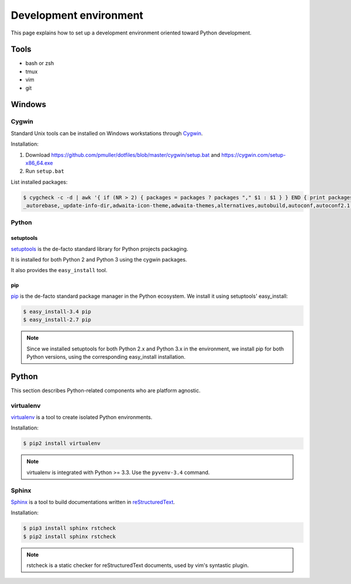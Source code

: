 Development environment
=======================

This page explains how to set up a development environment oriented toward
Python development.


Tools
-----

* bash or zsh
* tmux
* vim
* git


Windows
-------


Cygwin
~~~~~~

Standard Unix tools can be installed on Windows workstations through
`Cygwin <https://cygwin.com/>`_.

Installation:

#. Download https://github.com/pmuller/dotfiles/blob/master/cygwin/setup.bat
   and https://cygwin.com/setup-x86_64.exe
#. Run ``setup.bat``

List installed packages:

.. code-block:: console

    $ cygcheck -c -d | awk '{ if (NR > 2) { packages = packages ? packages "," $1 : $1 } } END { print packages }'
    _autorebase,_update-info-dir,adwaita-icon-theme,adwaita-themes,alternatives,autobuild,autoconf,autoconf2.1,autoconf2.5,autogen,automake,automake1.10,automake1.11,automake1.12,automake1.13,automake1.14,automake1.15,automake1.4,automake1.5,automake1.6,automake1.7,automake1.8,automake1.9,base-cygwin,base-files,bash,bash-completion,binutils,bzip2,ca-certificates,cfv,coreutils,crypt,csih,curl,cygrunsrv,cygutils,cygwin,cygwin-devel,dash,dbus,dbus-x11,ddd,desktop-file-utils,diffutils,dos2unix,doxygen,dri-drivers,editrights,file,findutils,font-adobe-dpi100,font-adobe-dpi75,font-alias,font-bh-lucidatypewriter-dpi75,font-misc-misc,gamin,gawk,gdb,gdk-pixbuf2.0-svg,getent,git,git-completion,git-gui,git-review,gitk,gnome-menus,gnupg,googlecl,grep,groff,gsettings-desktop-schemas,gtk-update-icon-cache,gtk2.0-engines-pixmap,gvim,gzip,hicolor-icon-theme,hostname,indent,inetutils,inetutils-server,info,ipc-utils,ipcalc,irssi,less,lftp,libargp,libatk1.0_0,libattr1,libblkid1,libbz2_1,libcairo2,libcatgets1,libclang,libcom_err2,libcroco0.6_3,libcrypt0,libcurl4,libdatrie1,libdb5.3,libdbus1_3,libedit0,libEGL1,libevent2.0_5,libexpat1,libfam0,libffi6,libfontconfig1,libfontenc1,libfreetype6,libgcc1,libgdbm4,libgdk_pixbuf2.0_0,libGL1,libglapi0,libglib2.0_0,libgmp10,libgnome-menu3_0,libgnutls28,libgraphite2_3,libgssapi_krb5_2,libgtk2.0_0,libguile17,libharfbuzz0,libhogweed2,libICE6,libiconv,libiconv2,libidn11,libintl-devel,libintl8,libjasper1,libjbig2,libjpeg8,libk5crypto3,libkrb5_3,libkrb5support0,libllvm3.5,libltdl7,liblzma5,liblzo2_2,libmcpp0,libmetalink3,libmpfr4,libncursesw10,libnettle4,libopenldap2_4_2,libopenssl100,libopts-devel,libopts25,libp11-kit0,libpango1.0_0,libpcre1,libpipeline1,libpixman1_0,libpng16,libpopt0,libreadline7,librsvg2_2,libsasl2_3,libsigsegv2,libSM6,libsmartcols1,libsqlite3_0,libssh2_1,libssp0,libstdc++6,libtasn1_6,libthai0,libtiff6,libusb0,libuuid-devel,libuuid1,libwrap0,libX11-xcb1,libX11_6,libXau6,libXaw7,libxcb-glx0,libxcb-icccm4,libxcb-image0,libxcb-render0,libxcb-shm0,libxcb-util1,libxcb1,libXcomposite1,libXcursor1,libXdamage1,libXdmcp6,libXext6,libXfixes3,libXfont1,libXft2,libXi6,libXinerama1,libxkbfile1,libXm4,libxml2,libXmu6,libXmuu1,libXpm4,libXrandr2,libXrender1,libXss1,libXt6,links,login,lrzip,luit,lynx,lzip,m4,make,man-db,mcpp,mintty,nc,net-snmp,net-snmp-agent-libs,net-snmp-devel,net-snmp-gui,net-snmp-libs,net-snmp-python,net-snmp-utils,openssh,openssl,p11-kit,p11-kit-trust,patch,pax,perl,perl-Carp,perl-Encode-Locale,perl-Error,perl-File-Listing,perl-HTML-Parser,perl-HTML-Tagset,perl-HTTP-Cookies,perl-HTTP-Daemon,perl-HTTP-Date,perl-HTTP-Message,perl-HTTP-Negotiate,perl-IO-HTML,perl-libwww-perl,perl-LWP-MediaTypes,perl-Net-HTTP,perl-net-snmp,perl-Pod-Simple,perl-Socket,perl-Stow,perl-URI,perl-WWW-RobotRules,perl_autorebase,perl_base,ping,popt,procps,psmisc,pwgen,python,python-chardet,python-gdata,python-requests,python-setuptools,python-simplejson,python-six,python-urllib3,python3,python3-setuptools,rebase,rgb,rsync,run,screen,sed,setxkbmap,shared-mime-info,shutdown,socat,stow,stunnel,tar,tcl,tcl-tk,tcsh,terminfo,texinfo,tftp,tftp-server,time,tmux,tree,ttcp,tzcode,unace,unzip,util-linux,vim,vim-common,vim-minimal,wget,which,whois,xauth,xbitmaps,xcursor-themes,xdg-user-dirs,xf86-video-dummy,xf86-video-nested,xhost,xinit,xkbcomp,xkbutils,xkeyboard-config,xmodmap,xorg-scripts,xorg-server,xorg-server-common,xorg-x11-fonts-dpi100,xorg-x11-fonts-dpi75,xorg-x11-fonts-ethiopic,xorg-x11-fonts-misc,xorg-x11-fonts-Type1,xrdb,xset,xterm,xwin-xdg-menu,xxd,xz,zip,zlib0,zsh


Python
~~~~~~

setuptools
++++++++++

`setuptools <http://pythonhosted.org/setuptools/>`_ is the de-facto standard
library for Python projects packaging.

It is installed for both Python 2 and Python 3 using the cygwin packages.

It also provides the ``easy_install`` tool.


pip
+++

`pip <https://pip.pypa.io/>`_ is the de-facto standard package manager in the Python ecosystem.
We install it using setuptools' easy_install:

.. code-block:: console

    $ easy_install-3.4 pip
    $ easy_install-2.7 pip

.. note::

    Since we installed setuptools for both Python 2.x and Python 3.x in
    the environment,
    we install pip for both Python versions,
    using the corresponding easy_install installation.


Python
------

This section describes Python-related components who are platform agnostic.

virtualenv
~~~~~~~~~~

`virtualenv <https://virtualenv.pypa.io>`_ is a tool to create isolated Python
environments.

Installation:

.. code-block:: console

    $ pip2 install virtualenv

.. note::

    virtualenv is integrated with Python >= 3.3.
    Use the ``pyvenv-3.4`` command.


Sphinx
~~~~~~

`Sphinx <http://sphinx-doc.org/>`_ is a tool to build documentations written
in `reStructuredText <http://docutils.sourceforge.net/rst.html>`_.

Installation:

.. code-block:: console

    $ pip3 install sphinx rstcheck
    $ pip2 install sphinx rstcheck

.. note::

    rstcheck is a static checker for reStructuredText documents,
    used by vim's syntastic plugin.
